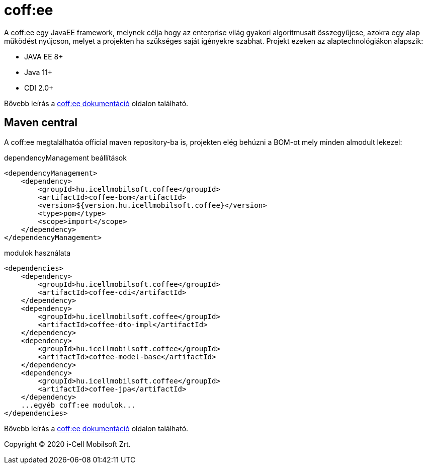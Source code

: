 = coff:ee

A coff:ee egy JavaEE framework, melynek célja hogy az enterprise világ gyakori algoritmusait összegyűjcse,
azokra egy alap működést nyújcson, melyet a projekten ha szükséges saját igényekre szabhat.
Projekt ezeken az alaptechnológiákon alapszik:

* JAVA EE 8+
* Java 11+
* CDI 2.0+

Bővebb leírás a http://i-cell-mobilsoft-open-source.github.io/coffee/[coff:ee dokumentáció] oldalon található.

== Maven central
A coff:ee megtalálhatóa official maven repository-ba is,
projekten elég behúzni a BOM-ot mely minden almodult lekezel:

.dependencyManagement beállítások
[source, xml]
----
<dependencyManagement>
    <dependency>
        <groupId>hu.icellmobilsoft.coffee</groupId>
        <artifactId>coffee-bom</artifactId>
        <version>${version.hu.icellmobilsoft.coffee}</version>
        <type>pom</type>
        <scope>import</scope>
    </dependency>
</dependencyManagement>
----

.modulok használata
[source, xml]
----
<dependencies>
    <dependency>
        <groupId>hu.icellmobilsoft.coffee</groupId>
        <artifactId>coffee-cdi</artifactId>
    </dependency>
    <dependency>
        <groupId>hu.icellmobilsoft.coffee</groupId>
        <artifactId>coffee-dto-impl</artifactId>
    </dependency>
    <dependency>
        <groupId>hu.icellmobilsoft.coffee</groupId>
        <artifactId>coffee-model-base</artifactId>
    </dependency>
    <dependency>
        <groupId>hu.icellmobilsoft.coffee</groupId>
        <artifactId>coffee-jpa</artifactId>
    </dependency>
    ...egyéb coff:ee modulok...
</dependencies>
----

Bővebb leírás a http://i-cell-mobilsoft-open-source.github.io/coffee/[coff:ee dokumentáció] oldalon található.

Copyright (C) 2020 i-Cell Mobilsoft Zrt.